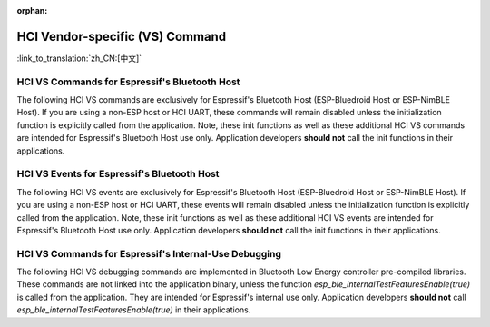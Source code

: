 :orphan:

HCI Vendor-specific (VS) Command
==========================================

:link_to_translation:`zh_CN:[中文]`

HCI VS Commands for Espressif's Bluetooth Host
^^^^^^^^^^^^^^^^^^^^^^^^^^^^^^^^^^^^^^^^^^^^^^^^^^^^^^^^^^^^^^^^^

The following HCI VS commands are exclusively for Espressif's Bluetooth Host (ESP-Bluedroid Host or ESP-NimBLE Host).
If you are using a non-ESP host or HCI UART, these commands will remain disabled unless the initialization function is explicitly called from the application.
Note, these init functions as well as these additional HCI VS commands are intended for Espressif's Bluetooth Host use only.
Application developers **should not** call the init functions in their applications.

.. only:: esp32

    .. doxygendefine:: ESP_BT_VS_COMMON_ECHO_OCF
    .. doxygendefine:: ESP_BT_VS_SET_COEX_STATUS_OCF
    .. doxygendefine:: ESP_BT_VS_CONFIG_DUP_EXC_LIST_OCF
    .. doxygendefine:: ESP_BT_VS_SET_ADV_REPORT_FLOW_CTRL_OCF
    .. doxygendefine:: ESP_BT_VS_UPD_ADV_REPORT_FLOW_CTRL_NUM_OCF
    .. doxygendefine:: ESP_BT_VS_CLR_LEGACY_ADV_OCF
    .. doxygendefine:: ESP_BT_VS_SET_MIN_ENC_KEY_SIZE_OCF


.. only:: esp32c3 or esp32s3

    .. doxygendefine:: ESP_BT_VS_COMMON_ECHO_OCF
    .. doxygendefine:: ESP_BT_VS_CONFIG_DUP_EXC_LIST_OCF
    .. doxygendefine:: ESP_BT_VS_SET_ADV_REPORT_FLOW_CTRL_OCF
    .. doxygendefine:: ESP_BT_VS_UPD_ADV_REPORT_FLOW_CTRL_NUM_OCF
    .. doxygendefine:: ESP_BT_VS_CLR_LEGACY_ADV_OCF
    .. doxygendefine:: ESP_BT_VS_ENABLE_CSA2_OCF


.. only:: esp32c2

    .. doxygendefine:: ESP_BT_VS_SET_ADV_REPORT_FLOW_CTRL_OCF
    .. doxygendefine:: ESP_BT_VS_UPD_ADV_REPORT_FLOW_CTRL_NUM_OCF
    .. doxygendefine:: ESP_BT_VS_CLR_LEGACY_ADV_OCF
    .. doxygendefine:: ESP_BT_VS_ENABLE_CSA2_OCF
    .. doxygendefine:: ESP_BT_VS_SET_LE_VENDOR_EVTS_MASK_OCF


.. only:: esp32c6 or esp32h2

    .. doxygendefine:: ESP_BT_VS_CONFIG_DUP_EXC_LIST_OCF
    .. doxygendefine:: ESP_BT_VS_SET_ADV_REPORT_FLOW_CTRL_OCF
    .. doxygendefine:: ESP_BT_VS_UPD_ADV_REPORT_FLOW_CTRL_NUM_OCF
    .. doxygendefine:: ESP_BT_VS_CLR_LEGACY_ADV_OCF
    .. doxygendefine:: ESP_BT_VS_SET_DUP_LIST_PARAMS_OCF
    .. doxygendefine:: ESP_BT_VS_ENABLE_DUP_EXC_LIST_OCF
    .. doxygendefine:: ESP_BT_VS_ENABLE_ARRANGEMENT_OCF
    .. doxygendefine:: ESP_BT_VS_SET_SCHED_ROLE_LEN_OCF
    .. doxygendefine:: ESP_BT_VS_SET_PCL_RSSI_THRESH_OCF
    .. doxygendefine:: ESP_BT_VS_ENABLE_CSA2_OCF
    .. doxygendefine:: ESP_BT_VS_SET_LOG_PARAMS_OCF
    .. doxygendefine:: ESP_BT_VS_SET_LE_VENDOR_EVTS_MASK_OCF
    .. doxygendefine:: ESP_BT_VS_SET_CONST_PEER_SCA_OCF


HCI VS Events for Espressif's Bluetooth Host
^^^^^^^^^^^^^^^^^^^^^^^^^^^^^^^^^^^^^^^^^^^^^^^^^^^^^^^^^^^^^^^^^

The following HCI VS events are exclusively for Espressif's Bluetooth Host (ESP-Bluedroid Host or ESP-NimBLE Host).
If you are using a non-ESP host or HCI UART, these events will remain disabled unless the initialization function is explicitly called from the application.
Note, these init functions as well as these additional HCI VS events are intended for Espressif's Bluetooth Host use only.
Application developers **should not** call the init functions in their applications.


.. only:: esp32

    .. doxygendefine:: ESP_BT_VS_LE_ADV_LOST_EVT_SUBCODE
    .. doxygendefine:: ESP_BT_VS_LEGACY_REM_AUTH_EVT_SUBCODE


.. only:: esp32c3 or esp32s3

    .. doxygendefine:: ESP_BT_VS_LE_ADV_LOST_EVT_SUBCODE


.. only:: esp32c2

    .. doxygendefine:: ESP_BT_VS_LE_CONN_SCAN_REQ_RXED_EVT_SUBCODE
    .. doxygendefine:: ESP_BT_VS_LE_CHAN_UPDATE_COMP_EVT_SUBCODE
    .. doxygendefine:: ESP_BT_VS_LE_SLEEP_WAKEUP_EVT_SUBCODE
    .. doxygendefine:: ESP_BT_VS_LE_ADV_LOST_EVT_SUBCODE


.. only:: esp32c6 or esp32h2 or esp32c5 or esp32c61

    .. doxygendefine:: ESP_BT_VS_LE_CONN_SCAN_REQ_RXED_EVT_SUBCODE
    .. doxygendefine:: ESP_BT_VS_LE_CHAN_UPDATE_COMP_EVT_SUBCODE
    .. doxygendefine:: ESP_BT_VS_LE_SLEEP_WAKEUP_EVT_SUBCODE
    .. doxygendefine:: ESP_BT_VS_LE_ADV_LOST_EVT_SUBCODE



HCI VS Commands for Espressif's Internal-Use Debugging
^^^^^^^^^^^^^^^^^^^^^^^^^^^^^^^^^^^^^^^^^^^^^^^^^^^^^^^^^^^^^^^^^^^^^

The following HCI VS debugging commands are implemented in Bluetooth Low Energy controller pre-compiled libraries.
These commands are not linked into the application binary, unless the function `esp_ble_internalTestFeaturesEnable(true)` is called from the application.
They are intended for Espressif's internal use only. Application developers **should not** call `esp_ble_internalTestFeaturesEnable(true)` in their applications.

.. only:: esp32

    .. doxygendefine:: ESP_BT_VS_CFG_TEST_RELATED_OCF
    .. doxygendefine:: ESP_BT_VS_CFG_TEST_ENABLE_SUBCMD
    .. doxygendefine:: ESP_BT_VS_CFG_TEST_ENABLE_ADV_DELAY_SUBCMD
    .. doxygendefine:: ESP_BT_VS_CFG_TEST_SET_SCAN_FOREVER_SUBCMD
    .. doxygendefine:: ESP_BT_VS_CFG_TEST_SET_EXPECTED_PEER_SUBCMD
    .. doxygendefine:: ESP_BT_VS_CFG_TEST_GET_ADV_TXED_CNT_SUBCMD
    .. doxygendefine:: ESP_BT_VS_CFG_TEST_GET_SCAN_RXED_CNT_SUBCMD
    .. doxygendefine:: ESP_BT_VS_CFG_TEST_SET_TXPWR_LVL_SUBCMD
    .. doxygendefine:: ESP_BT_VS_CFG_TEST_GET_TXPWR_LVL_SUBCMD
    .. doxygendefine:: ESP_BT_VS_CFG_TEST_CLEAR_RAND_ADDR_SUBCMD
    .. doxygendefine:: ESP_BT_VS_CFG_TEST_GET_MAX_TXPWR_SUBCMD
    .. doxygendefine:: ESP_BT_VS_CFG_TEST_GET_TXPWR_RANGE_SUBCMD
    .. doxygendefine:: ESP_BT_VS_CFG_TEST_SET_SCAN_AA_SUBCMD
    .. doxygendefine:: ESP_BT_VS_CFG_TEST_SET_ADV_AA_SUBCMD
    .. doxygendefine:: ESP_BT_VS_CFG_TEST_SET_SCAN_CHAN_SUBCMD
    .. doxygendefine:: ESP_BT_VS_CFG_TEST_GET_CTRL_STATUS_SUBCMD
    .. doxygendefine:: ESP_BT_VS_CFG_TEST_GET_CTRL_COMPILE_VER_SUBCMD
    .. doxygendefine:: ESP_BT_VS_CFG_TEST_RELATED_SUBCMD_MAX

    The following HCI VS debugging commands are implemented in Bluetooth Classic controller pre-compiled libraries.
    These commands are not linked into the application binary, unless the corresponding initialization function is explicitly called from the application.
    They are intended for Espressif's internal use only. Application developers **should not** call in their applications.

    .. doxygendefine:: ESP_BT_VS_WR_DM1_ENABLE_OCF
    .. doxygendefine:: ESP_BT_VS_CLK_UPDATE_OCF
    .. doxygendefine:: ESP_BT_VS_SET_AFH_OCF
    .. doxygendefine:: ESP_BT_VS_SET_EVT_MASK_OCF
    .. doxygendefine:: ESP_BT_VS_SET_AFH_REPORTING_MODE_OCF
    .. doxygendefine:: ESP_BT_VS_MASK_RMT_CHANNEL_CLASSIFICATION_OCF
    .. doxygendefine:: ESP_BT_VS_WR_AUTO_RATE_INIT_OCF


.. only:: esp32c3 or esp32s3

    .. doxygendefine:: ESP_BT_VS_CFG_TEST_RELATED_OCF
    .. doxygendefine:: ESP_BT_VS_CFG_TEST_ENABLE_SUBCMD
    .. doxygendefine:: ESP_BT_VS_CFG_TEST_ENABLE_ADV_DELAY_SUBCMD
    .. doxygendefine:: ESP_BT_VS_CFG_TEST_SET_PREF_CODED_SUBCMD
    .. doxygendefine:: ESP_BT_VS_CFG_TEST_SET_DEFAULT_PRIV_MODE_SUBCMD
    .. doxygendefine:: ESP_BT_VS_CFG_TEST_SET_SCAN_FOREVER_SUBCMD
    .. doxygendefine:: ESP_BT_VS_CFG_TEST_SET_EXPECTED_PEER_SUBCMD
    .. doxygendefine:: ESP_BT_VS_CFG_TEST_GET_ADV_TXED_CNT_SUBCMD
    .. doxygendefine:: ESP_BT_VS_CFG_TEST_GET_SCAN_RXED_CNT_SUBCMD
    .. doxygendefine:: ESP_BT_VS_CFG_TEST_SET_TXPWR_LVL_SUBCMD
    .. doxygendefine:: ESP_BT_VS_CFG_TEST_GET_TXPWR_LVL_SUBCMD
    .. doxygendefine:: ESP_BT_VS_CFG_TEST_SET_TXPWR_LVL_ENH_SUBCMD
    .. doxygendefine:: ESP_BT_VS_CFG_TEST_GET_TXPWR_LVL_ENH_SUBCMD
    .. doxygendefine:: ESP_BT_VS_CFG_TEST_ENABLE_CCA_SUBCMD
    .. doxygendefine:: ESP_BT_VS_CFG_TEST_CLEAR_RAND_ADDR_SUBCMD
    .. doxygendefine:: ESP_BT_VS_CFG_TEST_GET_MAX_TXPWR_SUBCMD
    .. doxygendefine:: ESP_BT_VS_CFG_TEST_GET_TXPWR_RANGE_SUBCMD
    .. doxygendefine:: ESP_BT_VS_CFG_TEST_SET_SCAN_AA_SUBCMD
    .. doxygendefine:: ESP_BT_VS_CFG_TEST_SET_ADV_AA_SUBCMD
    .. doxygendefine:: ESP_BT_VS_CFG_TEST_SET_SCAN_CHAN_SUBCMD
    .. doxygendefine:: ESP_BT_VS_CFG_TEST_GET_CTRL_STATUS_SUBCMD
    .. doxygendefine:: ESP_BT_VS_CFG_TEST_GET_CTRL_COMPILE_VER_SUBCMD
    .. doxygendefine:: ESP_BT_VS_CFG_TEST_SET_AUX_ADV_OFFSET_SUBCMD
    .. doxygendefine:: ESP_BT_VS_CFG_TEST_SET_AUX_OFFSET_THRESHOLD_SUBCMD
    .. doxygendefine:: ESP_BT_VS_CFG_TEST_RELATED_SUBCMD_MAX

.. only:: esp32c2

    .. doxygendefine:: ESP_BT_VS_CFG_TEST_RELATED_OCF
    .. doxygendefine:: ESP_BT_VS_CFG_TEST_ENABLE_SUBCMD
    .. doxygendefine:: ESP_BT_VS_CFG_TEST_ENABLE_ADV_DELAY_SUBCMD
    .. doxygendefine:: ESP_BT_VS_CFG_TEST_SET_PREF_CODED_SUBCMD
    .. doxygendefine:: ESP_BT_VS_CFG_TEST_SET_DEFAULT_PRIV_MODE_SUBCMD
    .. doxygendefine:: ESP_BT_VS_CFG_TEST_SET_SCAN_FOREVER_SUBCMD
    .. doxygendefine:: ESP_BT_VS_CFG_TEST_SET_EXPECTED_PEER_SUBCMD
    .. doxygendefine:: ESP_BT_VS_CFG_TEST_GET_ADV_TXED_CNT_SUBCMD
    .. doxygendefine:: ESP_BT_VS_CFG_TEST_GET_SCAN_RXED_CNT_SUBCMD
    .. doxygendefine:: ESP_BT_VS_CFG_TEST_SET_TXPWR_LVL_SUBCMD
    .. doxygendefine:: ESP_BT_VS_CFG_TEST_GET_TXPWR_LVL_SUBCMD
    .. doxygendefine:: ESP_BT_VS_CFG_TEST_SET_TXPWR_LVL_ENH_SUBCMD
    .. doxygendefine:: ESP_BT_VS_CFG_TEST_GET_TXPWR_LVL_ENH_SUBCMD
    .. doxygendefine:: ESP_BT_VS_CFG_TEST_IGNORE_WL_FOR_DIR_ADV_SUBCMD
    .. doxygendefine:: ESP_BT_VS_CFG_TEST_GET_ADV_RXED_RSSI_SUBCMD
    .. doxygendefine:: ESP_BT_VS_CFG_TEST_ENABLE_CCA_SUBCMD
    .. doxygendefine:: ESP_BT_VS_CFG_TEST_SET_CCA_WIN_SUBCMD
    .. doxygendefine:: ESP_BT_VS_CFG_TEST_READ_CCA_DATA_SUBCM
    .. doxygendefine:: ESP_BT_VS_CFG_TEST_CLEAR_RAND_ADDR_SUBCMD
    .. doxygendefine:: ESP_BT_VS_CFG_TEST_GET_MAX_TXPWR_SUBCMD
    .. doxygendefine:: ESP_BT_VS_CFG_TEST_GET_TXPWR_RANGE_SUBCMD
    .. doxygendefine:: ESP_BT_VS_CFG_TEST_SET_SCAN_AA_SUBCMD
    .. doxygendefine:: ESP_BT_VS_CFG_TEST_SET_ADV_AA_SUBCMD
    .. doxygendefine:: ESP_BT_VS_CFG_TEST_SET_SCAN_CHAN_SUBCMD
    .. doxygendefine:: ESP_BT_VS_CFG_TEST_SKIP_LIGHT_SLEEP_CHECK_SUBCMD
    .. doxygendefine:: ESP_BT_VS_CFG_TEST_SET_WAKEUP_OVERHEAD_SUBCMD
    .. doxygendefine:: ESP_BT_VS_CFG_TEST_GET_ADV_MIN_ITVL_SUBCMD
    .. doxygendefine:: ESP_BT_VS_CFG_TEST_GET_CTRL_STATUS_SUBCMD
    .. doxygendefine:: ESP_BT_VS_CFG_TEST_ENABLE_RECODE_RX_STATE_SUBCMD
    .. doxygendefine:: ESP_BT_VS_CFG_TEST_GET_RECODE_CNT_SUBCMD
    .. doxygendefine:: ESP_BT_VS_CFG_TEST_CLR_RECODE_CNT_SUBCMD
    .. doxygendefine:: ESP_BT_VS_CFG_TEST_GET_CTRL_COMPILE_VER_SUBCMD
    .. doxygendefine:: ESP_BT_VS_CFG_TEST_SET_AUX_ADV_OFFSET_SUBCMD
    .. doxygendefine:: ESP_BT_VS_CFG_TEST_GET_BACKOFF_UPLIMIT_SUBCMD
    .. doxygendefine:: ESP_BT_VS_CFG_TEST_GET_RXED_ADV_ADI_SUBCMD
    .. doxygendefine:: ESP_BT_VS_CFG_TEST_SET_RX_SENS_THRESH_SUBCMD
    .. doxygendefine:: ESP_BT_VS_CFG_TEST_SET_AGC_MAX_GAIN_SUBCMD
    .. doxygendefine:: ESP_BT_VS_CFG_TEST_RELATED_SUBCMD_MAX


.. only::  esp32c6 or esp32h2

    .. doxygendefine:: ESP_BT_VS_CFG_TEST_RELATED_OCF
    .. doxygendefine:: ESP_BT_VS_CFG_TEST_ENABLE_SUBCMD
    .. doxygendefine:: ESP_BT_VS_CFG_TEST_ENABLE_ADV_DELAY_SUBCMD
    .. doxygendefine:: ESP_BT_VS_CFG_TEST_SET_PREF_CODED_SUBCMD
    .. doxygendefine:: ESP_BT_VS_CFG_TEST_SET_DEFAULT_PRIV_MODE_SUBCMD
    .. doxygendefine:: ESP_BT_VS_CFG_TEST_SET_SCAN_FOREVER_SUBCMD
    .. doxygendefine:: ESP_BT_VS_CFG_TEST_SET_EXPECTED_PEER_SUBCMD
    .. doxygendefine:: ESP_BT_VS_CFG_TEST_GET_ADV_TXED_CNT_SUBCMD
    .. doxygendefine:: ESP_BT_VS_CFG_TEST_GET_SCAN_RXED_CNT_SUBCMD
    .. doxygendefine:: ESP_BT_VS_CFG_TEST_SET_TXPWR_LVL_SUBCMD
    .. doxygendefine:: ESP_BT_VS_CFG_TEST_GET_TXPWR_LVL_SUBCMD
    .. doxygendefine:: ESP_BT_VS_CFG_TEST_SET_TXPWR_LVL_ENH_SUBCMD
    .. doxygendefine:: ESP_BT_VS_CFG_TEST_GET_TXPWR_LVL_ENH_SUBCMD
    .. doxygendefine:: ESP_BT_VS_CFG_TEST_IGNORE_WL_FOR_DIR_ADV_SUBCMD
    .. doxygendefine:: ESP_BT_VS_CFG_TEST_GET_ADV_RXED_RSSI_SUBCMD
    .. doxygendefine:: ESP_BT_VS_CFG_TEST_ENABLE_CCA_SUBCMD
    .. doxygendefine:: ESP_BT_VS_CFG_TEST_SET_CCA_WIN_SUBCMD
    .. doxygendefine:: ESP_BT_VS_CFG_TEST_READ_CCA_DATA_SUBCM
    .. doxygendefine:: ESP_BT_VS_CFG_TEST_CLEAR_RAND_ADDR_SUBCMD
    .. doxygendefine:: ESP_BT_VS_CFG_TEST_GET_MAX_TXPWR_SUBCMD
    .. doxygendefine:: ESP_BT_VS_CFG_TEST_GET_TXPWR_RANGE_SUBCMD
    .. doxygendefine:: ESP_BT_VS_CFG_TEST_SET_SCAN_AA_SUBCMD
    .. doxygendefine:: ESP_BT_VS_CFG_TEST_SET_ADV_AA_SUBCMD
    .. doxygendefine:: ESP_BT_VS_CFG_TEST_SET_SCAN_CHAN_SUBCMD
    .. doxygendefine:: ESP_BT_VS_CFG_TEST_SKIP_LIGHT_SLEEP_CHECK_SUBCMD
    .. doxygendefine:: ESP_BT_VS_CFG_TEST_SET_WAKEUP_OVERHEAD_SUBCMD
    .. doxygendefine:: ESP_BT_VS_CFG_TEST_GET_ADV_MIN_ITVL_SUBCMD
    .. doxygendefine:: ESP_BT_VS_CFG_TEST_GET_CTRL_STATUS_SUBCMD
    .. doxygendefine:: ESP_BT_VS_CFG_TEST_SET_CONN_PHY_TXPWR_SUBCMD
    .. doxygendefine:: ESP_BT_VS_CFG_TEST_GET_CONN_PHY_TXPWR_SUBCMD
    .. doxygendefine:: ESP_BT_VS_CFG_TEST_GET_RXBUF_EMPTY_CNT_SUBCMD
    .. doxygendefine:: ESP_BT_VS_CFG_TEST_RESTART_SUBCMD
    .. doxygendefine:: ESP_BT_VS_CFG_TEST_ENABLE_RECODE_RX_STATE_SUBCMD
    .. doxygendefine:: ESP_BT_VS_CFG_TEST_GET_RECODE_CNT_SUBCMD
    .. doxygendefine:: ESP_BT_VS_CFG_TEST_CLR_RECODE_CNT_SUBCMD
    .. doxygendefine:: ESP_BT_VS_CFG_TEST_GET_CTRL_COMPILE_VER_SUBCMD
    .. doxygendefine:: ESP_BT_VS_CFG_TEST_SET_AUX_ADV_OFFSET_SUBCMD
    .. doxygendefine:: ESP_BT_VS_CFG_TEST_INIT_FLEXIBLE_MODE_SUBCMD
    .. doxygendefine:: ESP_BT_VS_CFG_TEST_ENABLE_FLEXIBLE_MODE_SUBCMD
    .. doxygendefine:: ESP_BT_VS_CFG_TEST_SET_FLEXIBLE_CONN_ERR_SUBCMD
    .. doxygendefine:: ESP_BT_VS_CFG_TEST_SET_FLEXIBLE_ADV_ERR_SUBCMD
    .. doxygendefine:: ESP_BT_VS_CFG_TEST_SET_FLEXIBLE_SCAN_ERR_SUBCMD
    .. doxygendefine:: ESP_BT_VS_CFG_TEST_GET_TXED_CRCERR_SUBCMD
    .. doxygendefine:: ESP_BT_VS_CFG_TEST_GET_BACKOFF_UPLIMIT_SUBCMD
    .. doxygendefine:: ESP_BT_VS_CFG_TEST_GET_RXED_ADV_ADI_SUBCMD
    .. doxygendefine:: ESP_BT_VS_CFG_TEST_SET_SCH_RAND_MODE_SUBCMD
    .. doxygendefine:: ESP_BT_VS_CFG_TEST_SET_RX_SENS_THRESH_SUBCMD
    .. doxygendefine:: ESP_BT_VS_CFG_TEST_CHECK_MSYS_BUF_SUBCMD
    .. doxygendefine:: ESP_BT_VS_CFG_TEST_UPDATE_BLE_TIMER_SUBCMD
    .. doxygendefine:: ESP_BT_VS_CFG_TEST_UPDATE_BLE_RTC_SUBCMD
    .. doxygendefine:: ESP_BT_VS_CFG_TEST_SET_LOCKED_MEM_NUM_SUBCMD
    .. doxygendefine:: ESP_BT_VS_CFG_TEST_ALLOW_MEM_ALLOC_SUBCMD
    .. doxygendefine:: ESP_BT_VS_CFG_TEST_SET_SCH_RAND_INFO_PTR_SUBCMD
    .. doxygendefine:: ESP_BT_VS_CFG_TEST_SET_DIAG_IO_SUBCMD
    .. doxygendefine:: ESP_BT_VS_CFG_TEST_SET_AGC_MAX_GAIN_SUBCMD
    .. doxygendefine:: ESP_BT_VS_CFG_TEST_ENABLE_CHAN_ASSESS_SUBCMD
    .. doxygendefine:: ESP_BT_VS_CFG_TEST_SET_BACKOFF_UPLIMIT_SUBCMD
    .. doxygendefine:: ESP_BT_VS_CFG_TEST_SET_CONN_TOP_PRIO_RESV_THRESH_SUBCMD
    .. doxygendefine:: ESP_BT_VS_CFG_TEST_SET_TEST_EVT_MSK_SUBCMD
    .. doxygendefine:: ESP_BT_VS_CFG_TEST_GET_WAKEUP_TIMEOUT_SUBCMD
    .. doxygendefine:: ESP_BT_VS_CFG_TEST_RELATED_SUBCMD_MAX



.. only:: esp32 or esp32c6 or esp32h2

    HCI VS Events for Espressif's Internal-Use Debugging
    ^^^^^^^^^^^^^^^^^^^^^^^^^^^^^^^^^^^^^^^^^^^^^^^^^^^^^^^^^^^^^^^^^^^^^

    The following HCI VS debugging events are implemented in Bluetooth controller pre-compiled libraries.
    These events are not linked into the application binary and are intended for Espressif's internal use only.
    Application developers **should not** call the corresponding initialization function in their applications.

    .. only:: esp32

        .. doxygendefine:: ESP_BT_VS_AFH_CHG_EVT_SUBCODE
        .. doxygendefine:: ESP_BT_VS_CH_CLASSIFICATION_EVT_SUBCODE
        .. doxygendefine:: ESP_BT_VS_CH_CLASSIFICATION_REPORTING_MODE_EVT_SUBCODE


    .. only:: esp32c6 or esp32h2

        .. doxygendefine:: ESP_BT_VS_LE_RUNNING_STATUS_EVT_SUBCODE
